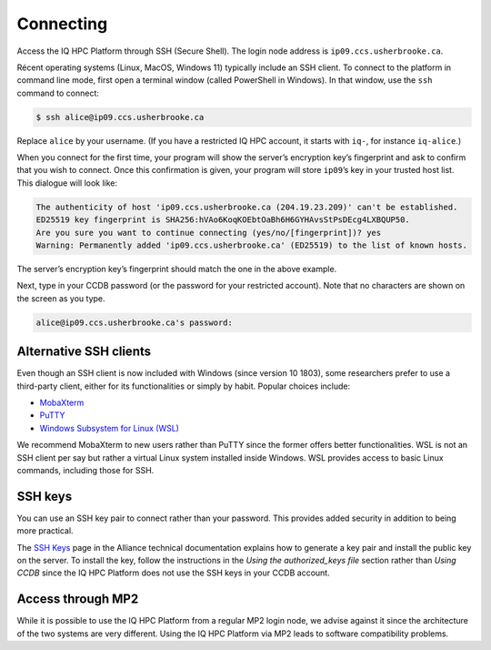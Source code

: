 Connecting
==========

Access the IQ HPC Platform through SSH (Secure Shell). The login node address is
``ip09.ccs.usherbrooke.ca``.

Récent operating systems (Linux, MacOS, Windows 11) typically include an SSH
client. To connect to the platform in command line mode, first open a terminal
window (called PowerShell in Windows). In that window, use the ``ssh`` command
to connect:

.. code-block:: console

   $ ssh alice@ip09.ccs.usherbrooke.ca

Replace ``alice`` by your username. (If you have a restricted IQ HPC account, it
starts with ``iq-``, for instance ``iq-alice``.)

When you connect for the first time, your program will show the server’s
encryption key’s fingerprint and ask to confirm that you wish to connect. Once
this confirmation is given, your program will store ``ip09``’s key in your
trusted host list. This dialogue will look like:

.. code-block:: console

    The authenticity of host 'ip09.ccs.usherbrooke.ca (204.19.23.209)' can't be established.
    ED25519 key fingerprint is SHA256:hVAo6KoqKOEbtOaBh6H6GYHAvsStPsDEcg4LXBQUP50.
    Are you sure you want to continue connecting (yes/no/[fingerprint])? yes
    Warning: Permanently added 'ip09.ccs.usherbrooke.ca' (ED25519) to the list of known hosts.

The server’s encryption key’s fingerprint should match the one in the above
example.

Next, type in your CCDB password (or the password for your restricted account).
Note that no characters are shown on the screen as you type.

.. code-block:: console

   alice@ip09.ccs.usherbrooke.ca's password:

.. seealso::
   - `SSH <https://docs.alliancecan.ca/wiki/SSH/en>`_ (Alliance technical
     documentation)

Alternative SSH clients
-----------------------

Even though an SSH client is now included with Windows (since version 10 1803),
some researchers prefer to use a third-party client, either for its
functionalities or simply by habit. Popular choices include:

* `MobaXterm <https://mobaxterm.mobatek.net/>`_
* `PuTTY <https://www.chiark.greenend.org.uk/~sgtatham/putty/>`_
* `Windows Subsystem for Linux (WSL) <https://docs.microsoft.com/en-us/windows/wsl/install>`_

We recommend MobaXterm to new users rather than PuTTY since the former offers
better functionalities. WSL is not an SSH client per say but rather a virtual
Linux system installed inside Windows. WSL provides access to basic Linux
commands, including those for SSH.

.. seealso::
   - Alliance technical documentation:
       - `Connecting with MobaXterm <https://docs.alliancecan.ca/wiki/Connecting_with_MobaXTerm/en>`_
       - `Connecting with PuTTY <https://docs.alliancecan.ca/wiki/Connecting_with_PuTTY/en>`_

SSH keys
--------

You can use an SSH key pair to connect rather than your password. This provides
added security in addition to being more practical.

The `SSH Keys <https://docs.alliancecan.ca/wiki/SSH_Keys/en>`_ page in the
Alliance technical documentation explains how to generate a key pair and install
the public key on the server. To install the key, follow the instructions in the
`Using the authorized_keys file` section rather than `Using CCDB` since the IQ
HPC Platform does not use the SSH keys in your CCDB account.

Access through MP2
------------------

While it is possible to use the IQ HPC Platform from a regular MP2 login node,
we advise against it since the architecture of the two systems are very
different. Using the IQ HPC Platform via MP2 leads to software compatibility
problems.
